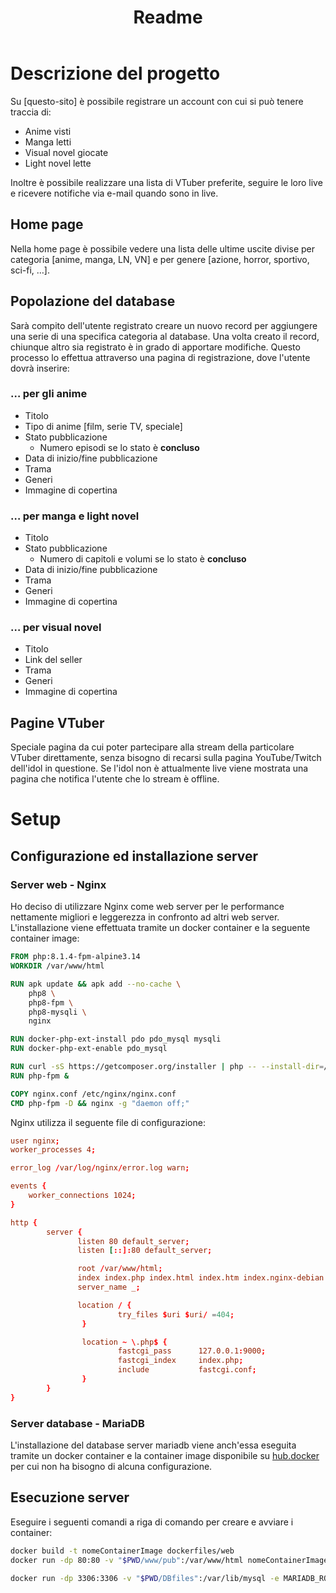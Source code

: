 #+TITLE: Readme

* Descrizione del progetto
Su [questo-sito] è possibile registrare un account con cui si può tenere traccia di:
- Anime visti
- Manga letti
- Visual novel giocate
- Light novel lette

Inoltre è possibile realizzare una lista di VTuber preferite, seguire le loro live e ricevere notifiche via e-mail quando sono in live.

** Home page
Nella home page è possibile vedere una lista delle ultime uscite divise per categoria [anime, manga, LN, VN] e per genere [azione, horror, sportivo, sci-fi, ...].

** Popolazione del database
Sarà compito dell'utente registrato creare un nuovo record per aggiungere una serie di una specifica categoria al database.
Una volta creato il record, chiunque altro sia registrato è in grado di apportare modifiche.
Questo processo lo effettua attraverso una pagina di registrazione, dove l'utente dovrà inserire:

*** ... per gli anime
- Titolo
- Tipo di anime [film, serie TV, speciale]
- Stato pubblicazione
    + Numero episodi se lo stato è *concluso*
- Data di inizio/fine pubblicazione
- Trama
- Generi
- Immagine di copertina

*** ... per manga e light novel
- Titolo
- Stato pubblicazione
  + Numero di capitoli e volumi se lo stato è *concluso*
- Data di inizio/fine pubblicazione
- Trama
- Generi
- Immagine di copertina

*** ... per visual novel
- Titolo
- Link del seller
- Trama
- Generi
- Immagine di copertina

** Pagine VTuber
Speciale pagina da cui poter partecipare alla stream della particolare VTuber direttamente, senza bisogno di recarsi sulla pagina YouTube/Twitch dell'idol in questione.
Se l'idol non è attualmente live viene mostrata una pagina che notifica l'utente che lo stream è offline.

* Setup
** Configurazione ed installazione server
*** Server web - Nginx
Ho deciso di utilizzare Nginx come web server per le performance nettamente migliori e leggerezza in confronto ad altri web server.
L'installazione viene effettuata tramite un docker container e la seguente container image:
#+begin_src dockerfile :tangle dockerfiles/web/Dockerfile
FROM php:8.1.4-fpm-alpine3.14
WORKDIR /var/www/html

RUN apk update && apk add --no-cache \
    php8 \
    php8-fpm \
    php8-mysqli \
    nginx

RUN docker-php-ext-install pdo pdo_mysql mysqli
RUN docker-php-ext-enable pdo_mysql

RUN curl -sS https://getcomposer.org/installer | php -- --install-dir=/usr/local/bin --filename=composer
RUN php-fpm &

COPY nginx.conf /etc/nginx/nginx.conf
CMD php-fpm -D && nginx -g "daemon off;"
#+end_src

Nginx utilizza il seguente file di configurazione:
#+begin_src conf :tangle dockerfiles/web/nginx.conf
user nginx;
worker_processes 4;

error_log /var/log/nginx/error.log warn;

events {
    worker_connections 1024;
}

http {
        server {
               listen 80 default_server;
               listen [::]:80 default_server;

               root /var/www/html;
               index index.php index.html index.htm index.nginx-debian.html;
               server_name _;

               location / {
                        try_files $uri $uri/ =404;
                }

                location ~ \.php$ {
                        fastcgi_pass      127.0.0.1:9000;
                        fastcgi_index     index.php;
                        include           fastcgi.conf;
                }
        }
}
#+end_src

*** Server database - MariaDB
L'installazione del database server mariadb viene anch'essa eseguita tramite un docker container e la container image disponibile su [[https://hub.docker.com/_/mariadb][hub.docker]] per cui non ha bisogno di alcuna configurazione.

** Esecuzione server
Eseguire i seguenti comandi a riga di comando per creare e avviare i container:
#+begin_src sh
docker build -t nomeContainerImage dockerfiles/web
docker run -dp 80:80 -v "$PWD/www/pub":/var/www/html nomeContainerImage

docker run -dp 3306:3306 -v "$PWD/DBfiles":/var/lib/mysql -e MARIADB_ROOT_PASSWORD=root --name animedb mariadb:latest --port 3306
#+end_src
